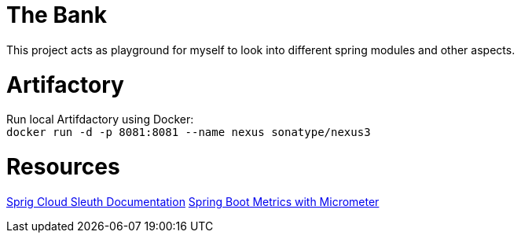 # The Bank

This project acts as playground for myself to look into different spring modules and other aspects.

# Artifactory

Run local Artifdactory using Docker: +
`docker run -d -p 8081:8081 --name nexus sonatype/nexus3`




# Resources

https://spring.io/projects/spring-cloud-sleuth[Sprig Cloud Sleuth Documentation]
https://docs.spring.io/spring-boot/docs/current/reference/htmlsingle/#production-ready-metrics[Spring Boot Metrics with Micrometer]